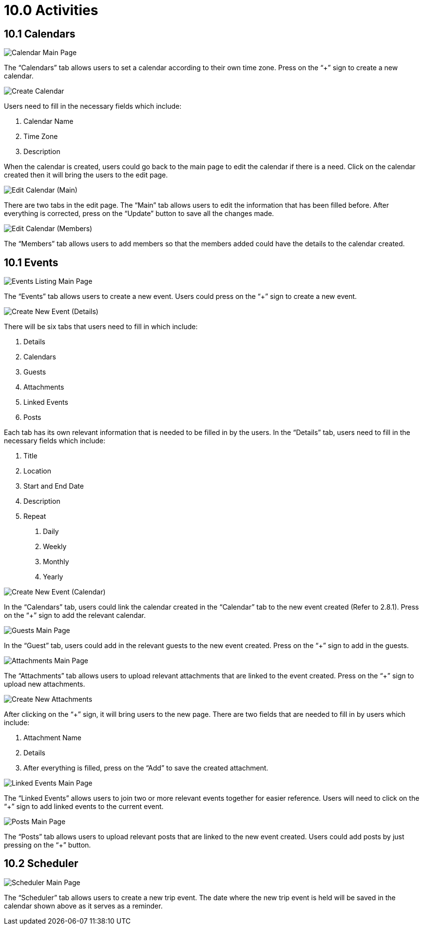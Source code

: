 [#h3_cp_commerce_admin_activities]
= 10.0 Activities

== 10.1 Calendars

image::calendar-mainpage.png[Calendar Main Page, align = "center"]

The “Calendars” tab allows users to set a calendar according to their own time zone. Press on the “+” sign to create a new calendar.

image::create-calendar.png[Create Calendar, align = "center"]

Users need to fill in the necessary fields which include:

1. Calendar Name
2. Time Zone
3. Description

When the calendar is created, users could go back to the main page to edit the calendar if there is a need. Click on the calendar created then it will bring the users to the edit page.

image::edit-calendar-main.png[Edit Calendar (Main), align = "center"]

There are two tabs in the edit page. The “Main” tab allows users to edit the information that has been filled before. After everything is corrected, press on the “Update” button to save all the changes made.

image::edit-calendar-members.png[Edit Calendar (Members), align = "center"]

The “Members” tab allows users to add members so that the members added could have the details to the calendar created.

== 10.1 Events

image::event-listing-mainpage.png[Events Listing Main Page, align = "center"]

The “Events” tab allows users to create a new event. Users could press on the “+” sign to create a new event.

image::create-new-event-details.png[Create New Event (Details), align = "center"]

There will be six tabs that users need to fill in which include:

1. Details
2. Calendars
3. Guests
4. Attachments
5. Linked Events
6. Posts

Each tab has its own relevant information that is needed to be filled in by the users. In the “Details” tab, users need to fill in the necessary fields which include:

1. Title
2. Location
3. Start and End Date 
4. Description
5. Repeat
    a. Daily
    b. Weekly
    c. Monthly
    d. Yearly

image::create-new-event-calendars.png[Create New Event (Calendar), align = "center"]

In the “Calendars” tab, users could link the calendar created in the “Calendar” tab to the new event created (Refer to 2.8.1). Press on the “+” sign to add the relevant calendar.

image::guests-mainpage.png[Guests Main Page, align = "center"]

In the “Guest” tab, users could add in the relevant guests to the new event created. Press on the “+” sign to add in the guests.

image::events-attachment-mainpage.png[Attachments Main Page, align = "center"]

The “Attachments” tab allows users to upload relevant attachments that are linked to the event created. Press on the “+” sign to upload new attachments.

image::events-create-new-attachment.png[Create New Attachments, align = "center"]

After clicking on the “+” sign, it will bring users to the new page. There are two fields that are needed to fill in by users which include:

1. Attachment Name
2. Details
3. After everything is filled, press on the “Add” to save the created attachment.

image::events-linked-events.png[Linked Events Main Page, align = "center"]

The “Linked Events” allows users to join two or more relevant events together for easier reference. Users will need to click on the 
“+” sign to add linked events to the current event.

image::events-posts-mainpage.png[Posts Main Page, align = "center"]

The “Posts” tab allows users to upload relevant posts that are linked to the new event created. Users could add posts by just pressing on the “+” button.

== 10.2 Scheduler

image::scheduler-mainpage.png[Scheduler Main Page, align = "center"]

The “Scheduler” tab allows users to create a new trip event. The date where the new trip event is held will be saved in the calendar shown above as it serves as a reminder.

